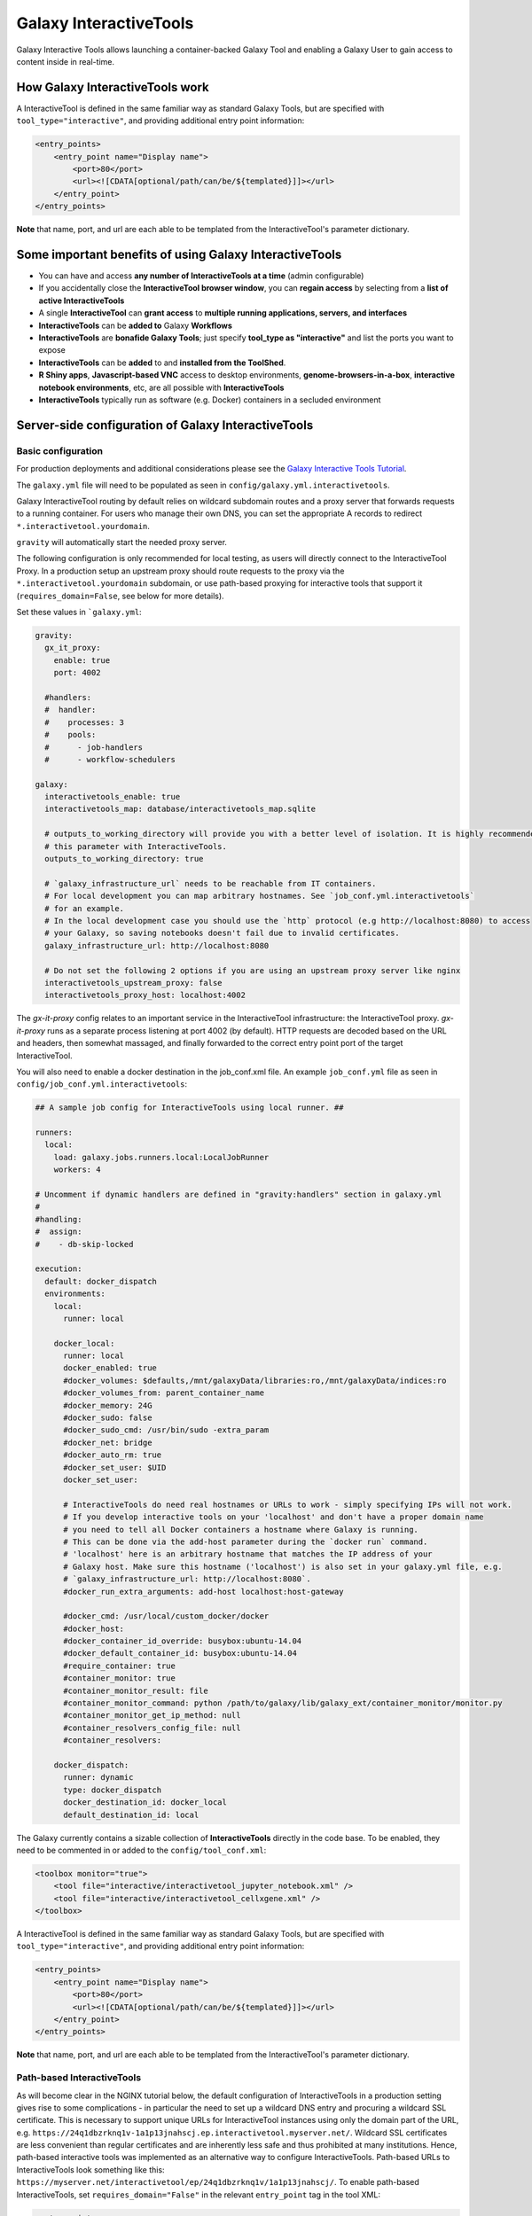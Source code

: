 .. _interactivetools:

Galaxy InteractiveTools
=======================

Galaxy Interactive Tools allows launching a container-backed Galaxy Tool
and enabling a Galaxy User to gain access to content inside in real-time.


How Galaxy InteractiveTools work
--------------------------------

A InteractiveTool is defined in the same familiar way as standard Galaxy Tools,
but are specified with ``tool_type="interactive"``, and providing additional
entry point information:

.. code-block:: xml

        <entry_points>
            <entry_point name="Display name">
                <port>80</port>
                <url><![CDATA[optional/path/can/be/${templated}]]></url>
            </entry_point>
        </entry_points>

**Note** that name, port, and url are each able to be templated from the InteractiveTool's parameter dictionary.


Some important benefits of using Galaxy InteractiveTools
--------------------------------------------------------

- You can have and access **any number of InteractiveTools at a time** (admin configurable)
- If you accidentally close the **InteractiveTool browser window**, you can **regain access** by selecting from a **list of active InteractiveTools**
- A single **InteractiveTool** can **grant access** to **multiple running applications, servers, and interfaces**
- **InteractiveTools** can be **added to** Galaxy **Workflows**
- **InteractiveTools** are **bonafide Galaxy Tools**; just specify **tool_type as "interactive"** and list the ports you want to expose
- **InteractiveTools** can be **added** to and **installed from the ToolShed**.
- **R Shiny apps**, **Javascript-based VNC** access to desktop environments, **genome-browsers-in-a-box**, **interactive notebook environments**, etc, are all possible with **InteractiveTools**
- **InteractiveTools** typically run as software (e.g. Docker) containers in a secluded environment



Server-side configuration of Galaxy InteractiveTools
----------------------------------------------------


Basic configuration
^^^^^^^^^^^^^^^^^^^

For production deployments and additional considerations please see the `Galaxy Interactive Tools Tutorial <https://training.galaxyproject.org/training-material/topics/admin/tutorials/interactive-tools/tutorial.html>`__.

The ``galaxy.yml`` file will need to be populated as seen in
``config/galaxy.yml.interactivetools``.

Galaxy InteractiveTool routing by default relies on wildcard subdomain routes and a proxy server that forwards requests to a running container.
For users who manage their own DNS, you can set the appropriate A records to redirect
``*.interactivetool.yourdomain``.

``gravity`` will automatically start the needed proxy server.

The following configuration is only recommended for local testing, as users will directly connect to the InteractiveTool Proxy.
In a production setup an upstream proxy should route requests to the proxy via the ``*.interactivetool.yourdomain`` subdomain,
or use path-based proxying for interactive tools that support it (``requires_domain=False``, see below for more details).

Set these values in ```galaxy.yml``:

.. code-block:: yaml

    gravity:
      gx_it_proxy:
        enable: true
        port: 4002

      #handlers:
      #  handler:
      #    processes: 3
      #    pools:
      #      - job-handlers
      #      - workflow-schedulers

    galaxy:
      interactivetools_enable: true
      interactivetools_map: database/interactivetools_map.sqlite

      # outputs_to_working_directory will provide you with a better level of isolation. It is highly recommended to set
      # this parameter with InteractiveTools.
      outputs_to_working_directory: true

      # `galaxy_infrastructure_url` needs to be reachable from IT containers.
      # For local development you can map arbitrary hostnames. See `job_conf.yml.interactivetools`
      # for an example.
      # In the local development case you should use the `http` protocol (e.g http://localhost:8080) to access
      # your Galaxy, so saving notebooks doesn't fail due to invalid certificates.
      galaxy_infrastructure_url: http://localhost:8080

      # Do not set the following 2 options if you are using an upstream proxy server like nginx
      interactivetools_upstream_proxy: false
      interactivetools_proxy_host: localhost:4002


The `gx-it-proxy` config relates to an important service in the InteractiveTool infrastructure: the InteractiveTool
proxy. `gx-it-proxy` runs as a separate process listening at port 4002 (by default). HTTP requests are decoded based on
the URL and headers, then somewhat massaged, and finally forwarded to the correct entry point port of the target InteractiveTool.

You will also need to enable a docker destination in the job_conf.xml file.
An example ``job_conf.yml`` file as seen in ``config/job_conf.yml.interactivetools``:

.. code-block:: yaml

    ## A sample job config for InteractiveTools using local runner. ##

    runners:
      local:
        load: galaxy.jobs.runners.local:LocalJobRunner
        workers: 4

    # Uncomment if dynamic handlers are defined in "gravity:handlers" section in galaxy.yml
    #
    #handling:
    #  assign:
    #    - db-skip-locked

    execution:
      default: docker_dispatch
      environments:
        local:
          runner: local

        docker_local:
          runner: local
          docker_enabled: true
          #docker_volumes: $defaults,/mnt/galaxyData/libraries:ro,/mnt/galaxyData/indices:ro
          #docker_volumes_from: parent_container_name
          #docker_memory: 24G
          #docker_sudo: false
          #docker_sudo_cmd: /usr/bin/sudo -extra_param
          #docker_net: bridge
          #docker_auto_rm: true
          #docker_set_user: $UID
          docker_set_user:

          # InteractiveTools do need real hostnames or URLs to work - simply specifying IPs will not work.
          # If you develop interactive tools on your 'localhost' and don't have a proper domain name
          # you need to tell all Docker containers a hostname where Galaxy is running.
          # This can be done via the add-host parameter during the `docker run` command.
          # 'localhost' here is an arbitrary hostname that matches the IP address of your
          # Galaxy host. Make sure this hostname ('localhost') is also set in your galaxy.yml file, e.g.
          # `galaxy_infrastructure_url: http://localhost:8080`.
          #docker_run_extra_arguments: add-host localhost:host-gateway

          #docker_cmd: /usr/local/custom_docker/docker
          #docker_host:
          #docker_container_id_override: busybox:ubuntu-14.04
          #docker_default_container_id: busybox:ubuntu-14.04
          #require_container: true
          #container_monitor: true
          #container_monitor_result: file
          #container_monitor_command: python /path/to/galaxy/lib/galaxy_ext/container_monitor/monitor.py
          #container_monitor_get_ip_method: null
          #container_resolvers_config_file: null
          #container_resolvers:

        docker_dispatch:
          runner: dynamic
          type: docker_dispatch
          docker_destination_id: docker_local
          default_destination_id: local


The Galaxy currently contains a sizable collection of **InteractiveTools** directly in the
code base. To be enabled, they need to be commented in or added to the ``config/tool_conf.xml``:

.. code-block:: xml

    <toolbox monitor="true">
        <tool file="interactive/interactivetool_jupyter_notebook.xml" />
        <tool file="interactive/interactivetool_cellxgene.xml" />
    </toolbox>


A InteractiveTool is defined in the same familiar way as standard Galaxy Tools,
but are specified with ``tool_type="interactive"``, and providing additional
entry point information:

.. code-block:: xml

        <entry_points>
            <entry_point name="Display name">
                <port>80</port>
                <url><![CDATA[optional/path/can/be/${templated}]]></url>
            </entry_point>
        </entry_points>


**Note** that name, port, and url are each able to be templated from the InteractiveTool's parameter dictionary.


Path-based InteractiveTools
^^^^^^^^^^^^^^^^^^^^^^^^^^^

As will become clear in the NGINX tutorial below, the default configuration of InteractiveTools in a production setting gives rise
to some complications - in particular the need to set up a wildcard DNS entry and procuring a wildcard SSL certificate.
This is necessary to support unique URLs for InteractiveTool instances using only the domain part of the URL,
e.g. ``https://24q1dbzrknq1v-1a1p13jnahscj.ep.interactivetool.myserver.net/``. Wildcard SSL certificates are less convenient
than regular certificates and are inherently less safe and thus prohibited at many institutions. Hence,
path-based interactive tools was implemented as an alternative way to configure InteractiveTools. Path-based URLs to
InteractiveTools look something like this: ``https://myserver.net/interactivetool/ep/24q1dbzrknq1v/1a1p13jnahscj/``.
To enable path-based InteractiveTools, set ``requires_domain="False"`` in the relevant ``entry_point`` tag in the tool XML:

.. code-block:: xml

        <entry_points>
            <entry_point name="Display name" requires_domain="False">
                <port>80</port>
            </entry_point>
        </entry_points>


Path-based InteractiveTools are somewhat more difficult to configure than domain-based ITs. This is due to the fact that the web
server within an InteractiveTool container now must serve the contents under a path prefix. There are two main ways this can be solved:

1.  Relative links. If the web server embedded in the InteractiveTool only serves HTML pages with relative links then the
    contents can be served at any level in the path hierarchy. The InteractiveTool proxy then strips away the "path prefix"
    or "entry point path" part of the URL (e.g. ``interactivetool/ep/24q1dbzrknq1v/1a1p13jnahscj/``) from forwarded HTTP requests
    so that the InteractiveTool web server operates like if it was served at the top level (directly under ``/``). Since all
    links are relative, the web browser will automatically handle merging of the path prefix with the relative path appended
    by the InteractiveTool.

    This setup is the default setup provided by the tool XML example above, but to be more explicit one can also set
    ``requires_path_in_url="False"`` in the ``entry_point`` tag. As the web service operates with relative links it does
    not need to know the entry point path under which it is served.

2.  Absolute links. Unfortunately many relevant services are implemented with absolute links, i.e. starting
    at the top-level ``/``. For such InteractiveTools to work with path-based URLs the contained web server
    needs to be configured with the path prefix/entry point path under which the content should be served. Two issues then
    needs to be considered:

    a.  How to inject the path prefix into the InteractiveTool at run-time?

        Two injection mechanisms are provided, injecting the path prefix as an environment variable or as an HTTP header.

        i.  Injecting the path prefix as an environment variable:

            .. code-block:: xml

                <entry_points>
                    <entry_point name="Display name" label="mytool" requires_domain="False" requires_path_in_url="True">
                        <port>80</port>
                    </entry_point>
                </entry_points>

                <environment_variables>
                    <environment_variable name="EP_PATH" inject="entry_point_path_for_label">mytool</environment_variable>
                </environment_variables>


            Here, the entry point is attached a ``label="mytool"`` attribute. This label is then used by the ``entry_point_path_for_label``
            injection mechanism to identify the entry point whose path shall be injected into the environment variable, here ``EP_PATH``.
            This environment variable must then be mobilized in the InteractiveTool tool XML to properly configure the contained web server,
            such as in the ``command`` tag of the JupyTool InteractiveTool:

            .. code-block:: xml

                <command><![CDATA[
                    [...]
                    export PROXY_PREFIX=\${EP_PATH%/ipython*} &&
                    [...]
                ]]>
                </command>


            If we follow the same entry point path example as above, the ``PROXY_PREFIX`` variable will in this case be set to the value
            ``interactivetool/ep/24q1dbzrknq1v/1a1p13jnahscj/ipython``. This variable is further parsed by the Jupyter Notebook software
            as a configuration of the path prefix under which the contents will be served.

        ii. Injecting the path prefix as an HTTP header:

            .. code-block:: xml

                <entry_points>
                    <entry_point name="Display name" label="mytool" requires_domain="False" requires_path_in_header_named="X-My-Header">
                        <port>80</port>
                    </entry_point>


            Here, the InteractiveTool proxy service is informed to inject the path prefix as a HTTP header, e.g.
            ``X-My-Header="interactivetool/ep/24q1dbzrknq1v/1a1p13jnahscj/`` in the proxied requests to the InteractiveTool server.

    b.  Does the InteractiveTool service require that the full path is provided in the URL?

        When ``requires_path_in_url="True"`` in the ``entry_point`` tag, the InteractiveTool proxy service forwards the HTTP requests
        with the full path intact.

    Both values of ``requires_path_in_url`` can be combined with both injection mechanisms, leading two four configuration variants
    for path-based InteractiveTools. Choosing the correct one depends on the implementation of the web server contained in the
    InteractiveTool and can be a bit tricky to get correct. In some cases, none of these options will work. One solution can then
    be to configure another highly customized proxy web server within the InteractiveTool, e.g. using NGINX.


NGINX proxy server configuration (in production)
^^^^^^^^^^^^^^^^^^^^^^^^^^^^^^^^^^^^^^^^^^^^^^^^

If you want to use nginx as an proxy server upstream of a Galaxy installation (in a production setting), you can use the following
server section to route domain-based requests to the InteractiveTool proxy:

.. code-block:: nginx

    server {
        # Listen on port 443
        listen       *:443 ssl;
        # Match all requests for the interactive tools subdomain
        server_name  *.interactivetool.localhost;

        # Route all domain-based interactive tool requests to the InteractiveTool proxy application
        location / {
            proxy_redirect off;
            proxy_http_version 1.1;
            proxy_set_header Host $host;
            proxy_set_header X-Real-IP $remote_addr;
            proxy_set_header Upgrade $http_upgrade;
            proxy_set_header Connection "upgrade";
            proxy_pass http://localhost:4002;
        }
    }


Note that this nginx example uses https, so you need to have a wildcard certificate for your domain,
and you need to adjust ``galaxy_infrastructure_url`` as appropriate.

You should also set up nginx to route path-based InteractiveTool URLs to the InteractiveTool proxy.
Path-based InteractiveTool URLs will only be created for tools that have defined ``requires_domain=False`` in the tool
XML file (which signals that the web server running on the container are configured to operate at a subpath under the main
Galaxy installation). Hence, no wildcard DNS configuration or wildcard SSL certificates are needed for path-based
interactive tools.

To support path-based interactive tools through nginx proxy, add the following to the main Galaxy "server"
section (serving port 443):

.. code-block:: nginx

        # Route all path-based interactive tool requests to the InteractiveTool proxy application
        location ~* ^/(interactivetool/.+)$ {
            proxy_redirect off;
            proxy_http_version 1.1;
            proxy_set_header Host $host;
            proxy_set_header X-Real-IP $remote_addr;
            proxy_set_header Upgrade $http_upgrade;
            proxy_set_header Connection "upgrade";
            proxy_pass http://localhost:4002;
        }


This example config works for default values of ``interactivetools_base_path`` and ``interactivetools_prefix`` as defined in
``galaxy.yml``. For other values, you will need to adjust the location patterns accordingly.

In both nginx config examples, you might want to replace localhost with your server domain (or possibly
``127.0.0.1``), depending on your server setup.


Job runner configuration in production
^^^^^^^^^^^^^^^^^^^^^^^^^^^^^^^^^^^^^^

InteractiveTools have been enabled for the Condor, Slurm, Pulsar and Kuberneters job runner.
A destination configuration for Condor may look like this:

.. code-block:: xml

    condor:
      runner: condor
      docker_enabled: true
      docker_sudo: false


**Note on resource consumption:** Keep in mind that Distributed Resource
Management (DRM) / cluster systems may have a maximum runtime configured for
jobs. From the Galaxy point of view, such a container could run as long as the
user desires, this may not be advisable and an admin may want to restrict the
runtime of InteractiveTools *(and jobs in general)*. However, if the job is
killed by the DRM, the user is not informed beforehand and data in the container
could be discarded.
